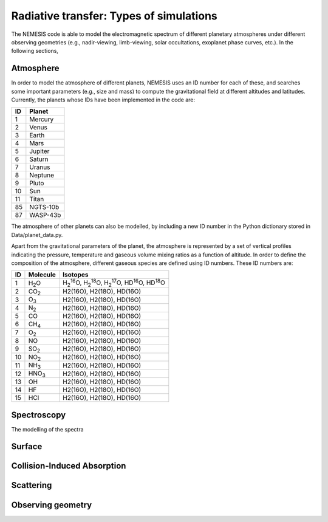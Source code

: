 Radiative transfer: Types of simulations
======================================================================

The NEMESIS code is able to model the electromagnetic spectrum of different planetary atmospheres under different observing geometries (e.g., nadir-viewing, limb-viewing, solar occultations, exoplanet phase curves, etc.). In the following sections, 


Atmosphere
-----------------------------

In order to model the atmosphere of different planets, NEMESIS uses an ID number for each of these, and searches some important parameters (e.g., size and mass) to compute the gravitational field at different altitudes and latitudes. Currently, the planets whose IDs have been implemented in the code are:

+----+------------+
| ID | Planet     | 
+====+============+
| 1  | Mercury    |
+----+------------+
| 2  | Venus      |
+----+------------+
| 3  | Earth      |
+----+------------+
| 4  | Mars       |
+----+------------+
| 5  | Jupiter    |
+----+------------+
| 6  | Saturn     |
+----+------------+
| 7  | Uranus     |
+----+------------+
| 8  | Neptune    |
+----+------------+
| 9  | Pluto      |
+----+------------+
| 10 | Sun        |
+----+------------+
| 11 | Titan      |
+----+------------+
| 85 | NGTS-10b   |
+----+------------+
| 87 | WASP-43b   |
+----+------------+

The atmosphere of other planets can also be modelled, by including a new ID number in the Python dictionary stored in Data/planet_data.py.

Apart from the gravitational parameters of the planet, the atmosphere is represented by a set of vertical profiles indicating the pressure, temperature and gaseous volume mixing ratios as a function of altitude. In order to define the composition of the atmosphere, different gaseous species are defined using ID numbers. These ID numbers are:

+----+-------------------+--------------------------------------------------------------------------------------------------------------------------------------+
| ID | Molecule          | Isotopes                                                                                                                             | 
+====+===================+======================================================================================================================================+
| 1  | H\ :sub:`2`\ O    | H\ :sub:`2`\ \ :sup:`16`\O, H\ :sub:`2`\ \ :sup:`18`\O, H\ :sub:`2`\ \ :sup:`17`\O, HD\ :sup:`16`\O, HD\ :sup:`18`\O                 |
+----+-------------------+--------------------------------------------------------------------------------------------------------------------------------------+
| 2  | CO\ :sub:`2`\     | H2(16O), H2(18O), HD(16O)                                                                                                            |
+----+-------------------+--------------------------------------------------------------------------------------------------------------------------------------+
| 3  | O\ :sub:`3`\      | H2(16O), H2(18O), HD(16O)                                                                                                            |
+----+-------------------+--------------------------------------------------------------------------------------------------------------------------------------+
| 4  | N\ :sub:`2`\      | H2(16O), H2(18O), HD(16O)                                                                                                            |
+----+-------------------+--------------------------------------------------------------------------------------------------------------------------------------+
| 5  | CO                | H2(16O), H2(18O), HD(16O)                                                                                                            |
+----+-------------------+--------------------------------------------------------------------------------------------------------------------------------------+
| 6  | CH\ :sub:`4`\     | H2(16O), H2(18O), HD(16O)                                                                                                            |
+----+-------------------+--------------------------------------------------------------------------------------------------------------------------------------+
| 7  | O\ :sub:`2`\      | H2(16O), H2(18O), HD(16O)                                                                                                            |
+----+-------------------+--------------------------------------------------------------------------------------------------------------------------------------+
| 8  | NO                | H2(16O), H2(18O), HD(16O)                                                                                                            |
+----+-------------------+--------------------------------------------------------------------------------------------------------------------------------------+
| 9  | SO\ :sub:`2`\     | H2(16O), H2(18O), HD(16O)                                                                                                            |
+----+-------------------+--------------------------------------------------------------------------------------------------------------------------------------+
| 10 | NO\ :sub:`2`\     | H2(16O), H2(18O), HD(16O)                                                                                                            |
+----+-------------------+--------------------------------------------------------------------------------------------------------------------------------------+
| 11 | NH\ :sub:`3`\     | H2(16O), H2(18O), HD(16O)                                                                                                            |
+----+-------------------+--------------------------------------------------------------------------------------------------------------------------------------+
| 12 | HNO\ :sub:`3`\    | H2(16O), H2(18O), HD(16O)                                                                                                            |
+----+-------------------+--------------------------------------------------------------------------------------------------------------------------------------+
| 13 | OH                | H2(16O), H2(18O), HD(16O)                                                                                                            |
+----+-------------------+--------------------------------------------------------------------------------------------------------------------------------------+
| 14 | HF                | H2(16O), H2(18O), HD(16O)                                                                                                            |
+----+-------------------+--------------------------------------------------------------------------------------------------------------------------------------+
| 15 | HCl               | H2(16O), H2(18O), HD(16O)                                                                                                            |
+----+-------------------+--------------------------------------------------------------------------------------------------------------------------------------+


Spectroscopy
-----------------------------

The modelling of the spectra 


Surface
-----------------------------


Collision-Induced Absorption
-----------------------------


Scattering
-----------------------------


Observing geometry
-----------------------------

